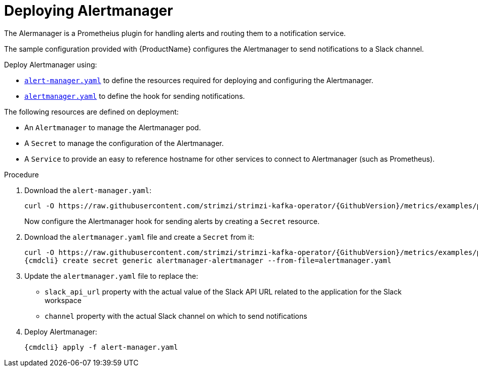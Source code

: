 // This assembly is included in the following assemblies:
//
// assembly-metrics-prometheus.adoc
[id='proc-metrics-deploying-prometheus-alertmanager-{context}']

= Deploying Alertmanager

The Alermanager is a Prometheius plugin for handling alerts and routing them to a notification service.

The sample configuration provided with {ProductName} configures the Alertmanager to send notifications to a Slack channel.

Deploy Alertmanager using:

* https://raw.githubusercontent.com/strimzi/strimzi-kafka-operator/{GithubVersion}/metrics/examples/prometheus/install/alert-manager.yaml[`alert-manager.yaml`] to define the resources required for deploying and configuring the Alertmanager.
* https://raw.githubusercontent.com/strimzi/strimzi-kafka-operator/{GithubVersion}/metrics/examples/prometheus/alertmanager-config/alertmanager.yaml[`alertmanager.yaml`] to define the hook for sending notifications.

The following resources are defined on deployment:

* An `Alertmanager` to manage the Alertmanager pod.
* A `Secret` to manage the configuration of the Alertmanager.
* A `Service` to provide an easy to reference hostname for other services to connect to Alertmanager (such as Prometheus).

.Procedure

. Download the `alert-manager.yaml`:
+
[source,shell,subs="+quotes,attributes"]
curl -O https://raw.githubusercontent.com/strimzi/strimzi-kafka-operator/{GithubVersion}/metrics/examples/prometheus/install/alert-manager.yaml
+
Now configure the Alertmanager hook for sending alerts by creating a `Secret` resource.

. Download the `alertmanager.yaml` file and create a `Secret` from it:
+
[source,shell,subs="+quotes,attributes"]
curl -O https://raw.githubusercontent.com/strimzi/strimzi-kafka-operator/{GithubVersion}/metrics/examples/prometheus/alertmanager-config/alertmanager.yaml
{cmdcli} create secret generic alertmanager-alertmanager --from-file=alertmanager.yaml

. Update the `alertmanager.yaml` file to replace the:
+
* `slack_api_url` property with the actual value of the Slack API URL related to the application for the Slack workspace
* `channel` property with the actual Slack channel on which to send notifications

. Deploy Alertmanager:
+
[source,shell,subs="+quotes,attributes"]
{cmdcli} apply -f alert-manager.yaml
